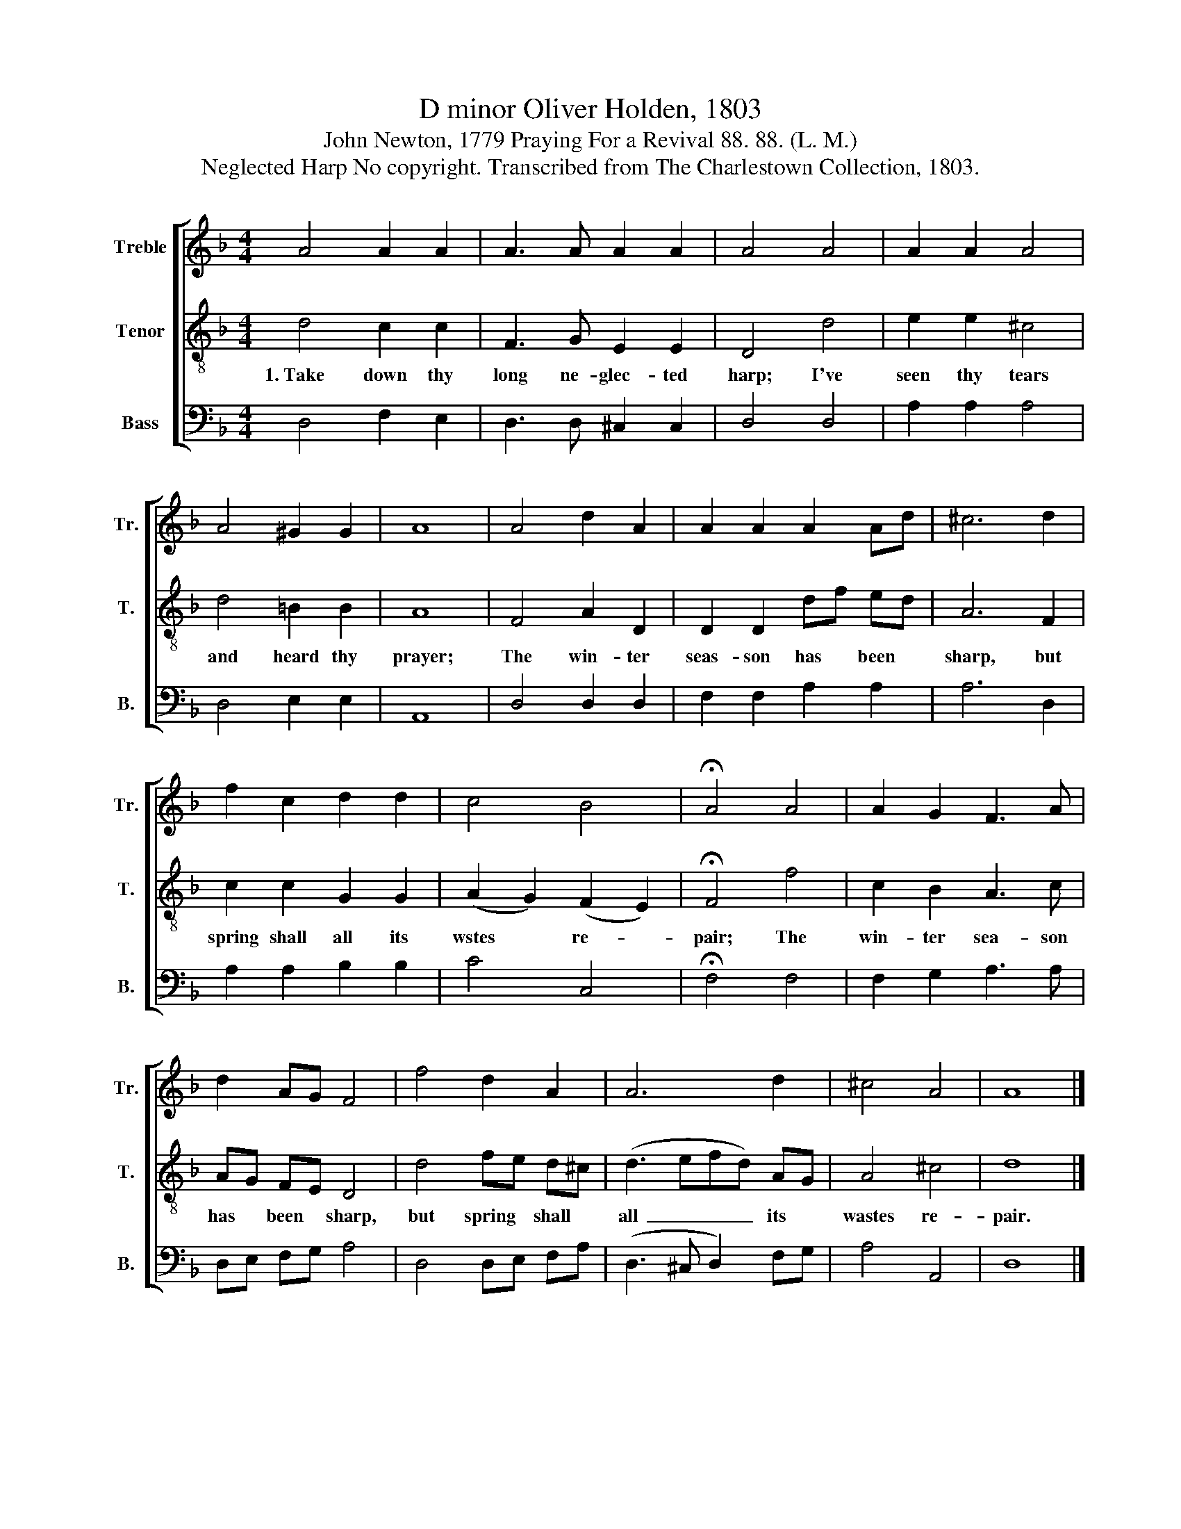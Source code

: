 X:1
T:D minor Oliver Holden, 1803
T:John Newton, 1779 Praying For a Revival 88. 88. (L. M.)
T:Neglected Harp No copyright. Transcribed from The Charlestown Collection, 1803.
%%score [ 1 2 3 ]
L:1/8
M:4/4
K:F
V:1 treble nm="Treble" snm="Tr."
V:2 treble-8 nm="Tenor" snm="T."
V:3 bass nm="Bass" snm="B."
V:1
 A4 A2 A2 | A3 A A2 A2 | A4 A4 | A2 A2 A4 | A4 ^G2 G2 | A8 | A4 d2 A2 | A2 A2 A2 Ad | ^c6 d2 | %9
 f2 c2 d2 d2 | c4 B4 | !fermata!A4 A4 | A2 G2 F3 A | d2 AG F4 | f4 d2 A2 | A6 d2 | ^c4 A4 | A8 |] %18
V:2
 d4 c2 c2 | F3 G E2 E2 | D4 d4 | e2 e2 ^c4 | d4 =B2 B2 | A8 | F4 A2 D2 | D2 D2 df ed | A6 F2 | %9
w: 1.~Take down thy|long ne- glec- ted|harp; I've|seen thy tears|and heard thy|prayer;|The win- ter|seas- son has * been *|sharp, but|
 c2 c2 G2 G2 | (A2 G2) (F2 E2) | !fermata!F4 f4 | c2 B2 A3 c | AG FE D4 | d4 fe d^c | (d3 efd) AG | %16
w: spring shall all its|wstes * re- *|pair; The|win- ter sea- son|has * been * sharp,|but spring * shall *|all~ _ _ _ its *|
 A4 ^c4 | d8 |] %18
w: wastes re-|pair.|
V:3
 D,4 F,2 E,2 | D,3 D, ^C,2 C,2 | D,4 D,4 | A,2 A,2 A,4 | D,4 E,2 E,2 | A,,8 | D,4 D,2 D,2 | %7
 F,2 F,2 A,2 A,2 | A,6 D,2 | A,2 A,2 B,2 B,2 | C4 C,4 | !fermata!F,4 F,4 | F,2 G,2 A,3 A, | %13
 D,E, F,G, A,4 | D,4 D,E, F,A, | (D,3 ^C, D,2) F,G, | A,4 A,,4 | D,8 |] %18

